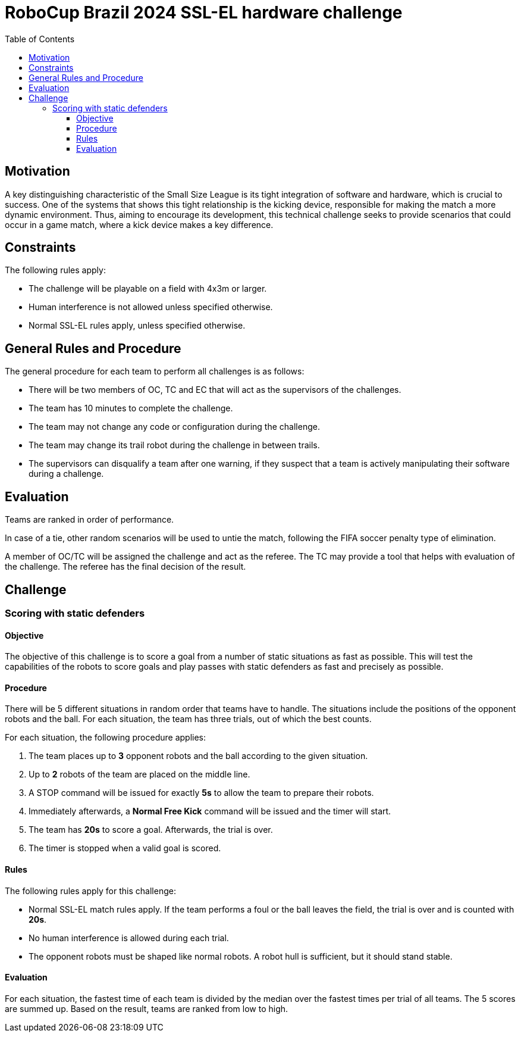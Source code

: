 :source-highlighter: highlightjs
:icons: font

= RoboCup Brazil 2024 SSL-EL hardware challenge 
:toc:
:toclevels: 3

== Motivation

A key distinguishing characteristic of the Small Size League is its tight integration of software and hardware, which is crucial to success. One of the systems that shows this tight relationship is the kicking device, responsible for making the match a more dynamic environment.  Thus, aiming to encourage its development, this technical challenge seeks to provide scenarios that could occur in a game match, where a kick device makes a key difference.

== Constraints

The following rules apply:

- The challenge will be playable on a field with 4x3m or larger.
- Human interference is not allowed unless specified otherwise.
- Normal SSL-EL rules apply, unless specified otherwise.

== General Rules and Procedure

The general procedure for each team to perform all challenges is as follows:

* There will be two members of OC, TC and EC that will act as the supervisors of the challenges.
* The team has 10 minutes to complete the challenge.
* The team may not change any code or configuration during the challenge.
* The team may change its trail robot during the challenge in between trails.
* The supervisors can disqualify a team after one warning, if they suspect that a team is actively manipulating their software during a challenge.

== Evaluation

Teams are ranked in order of performance.

In case of a tie, other random scenarios will be used to untie the match, following the FIFA soccer penalty type of elimination.

A member of OC/TC will be assigned the challenge and act as the referee. The TC may provide a tool that helps with evaluation of the challenge. The referee has the final decision of the result.

== Challenge

=== Scoring with static defenders

==== Objective

The objective of this challenge is to score a goal from a number of static situations as fast as possible. This will test the capabilities of the robots to score goals and play passes with static defenders as fast and precisely as possible.

==== Procedure

There will be 5 different situations in random order that teams have to handle.
The situations include the positions of the opponent robots and the ball.
For each situation, the team has three trials, out of which the best counts.

For each situation, the following procedure applies:

1. The team places up to *3* opponent robots and the ball according to the given situation.
2. Up to *2* robots of the team are placed on the middle line.
3. A STOP command will be issued for exactly *5s* to allow the team to prepare their robots.
4. Immediately afterwards, a *Normal Free Kick* command will be issued and the timer will start.
5. The team has *20s* to score a goal. Afterwards, the trial is over.
6. The timer is stopped when a valid goal is scored.

==== Rules

The following rules apply for this challenge:

- Normal SSL-EL match rules apply. If the team performs a foul or the ball leaves the field, the trial is over and is counted with *20s*.
- No human interference is allowed during each trial.
- The opponent robots must be shaped like normal robots. A robot hull is sufficient, but it should stand stable.

==== Evaluation

For each situation, the fastest time of each team is divided by the median over the fastest times per trial of all teams.
The 5 scores are summed up. Based on the result, teams are ranked from low to high.